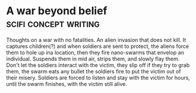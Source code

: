 * A war beyond belief                                                           :scifi:concept:writing:
Thoughts on a war with no fatalities. An alien invasion that does not kill. 
It captures children(?) and when soldiers are sent to protect, the
aliens force them to hole up ina location, then  they fire nano-swarms that 
envelop an individual. Suspends them in mid air, strips them, and
slowly flay them. Don't let the soldiers interact with the victim,
they slip off if they try to grab them, the swarm eats any bullet the
soldiers fire to put the victim out of their misery. Soldiers are
forced to listen and stay with the victim for hours, until the swarm
finishes, with the victim still alive. 
